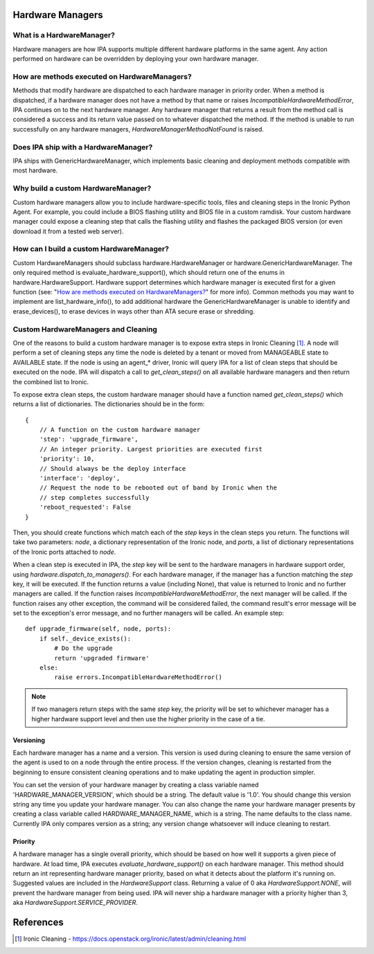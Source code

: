 .. _Hardware Managers:

Hardware Managers
=================

What is a HardwareManager?
--------------------------
Hardware managers are how IPA supports multiple different hardware platforms
in the same agent. Any action performed on hardware can be overridden by
deploying your own hardware manager.

How are methods executed on HardwareManagers?
---------------------------------------------
Methods that modify hardware are dispatched to each hardware manager in
priority order. When a method is dispatched, if a hardware manager does not
have a method by that name or raises `IncompatibleHardwareMethodError`, IPA
continues on to the next hardware manager. Any hardware manager that returns
a result from the method call is considered a success and its return value
passed on to whatever dispatched the method. If the method is unable to run
successfully on any hardware managers, `HardwareManagerMethodNotFound` is
raised.

Does IPA ship with a HardwareManager?
-------------------------------------
IPA ships with GenericHardwareManager, which implements basic cleaning and
deployment methods compatible with most hardware.

Why build a custom HardwareManager?
-----------------------------------
Custom hardware managers allow you to include hardware-specific tools, files
and cleaning steps in the Ironic Python Agent. For example, you could include a
BIOS flashing utility and BIOS file in a custom ramdisk. Your custom
hardware manager could expose a cleaning step that calls the flashing utility
and flashes the packaged BIOS version (or even download it from a tested web
server).

How can I build a custom HardwareManager?
-----------------------------------------
Custom HardwareManagers should subclass hardware.HardwareManager or
hardware.GenericHardwareManager. The only required method is
evaluate_hardware_support(), which should return one of the enums
in hardware.HardwareSupport. Hardware support determines which hardware
manager is executed first for a given function (see: "`How are methods
executed on HardwareManagers?`_" for more info). Common methods you
may want to implement are list_hardware_info(), to add additional hardware
the GenericHardwareManager is unable to identify and erase_devices(), to
erase devices in ways other than ATA secure erase or shredding.

Custom HardwareManagers and Cleaning
------------------------------------
One of the reasons to build a custom hardware manager is to expose extra steps
in Ironic Cleaning [1]_. A node will perform a set of cleaning steps any
time the node is deleted by a tenant or moved from MANAGEABLE state to
AVAILABLE state. If the node is using an agent\_\* driver, Ironic will query
IPA for a list of clean steps that should be executed on the node. IPA
will dispatch a call to `get_clean_steps()` on all available hardware managers
and then return the combined list to Ironic.

To expose extra clean steps, the custom hardware manager should have a function
named `get_clean_steps()` which returns a list of dictionaries. The
dictionaries should be in the form::

    {
        // A function on the custom hardware manager
        'step': 'upgrade_firmware',
        // An integer priority. Largest priorities are executed first
        'priority': 10,
        // Should always be the deploy interface
        'interface': 'deploy',
        // Request the node to be rebooted out of band by Ironic when the
        // step completes successfully
        'reboot_requested': False
    }

Then, you should create functions which match each of the `step` keys in
the clean steps you return. The functions will take two parameters: `node`,
a dictionary representation of the Ironic node, and `ports`, a list of
dictionary representations of the Ironic ports attached to `node`.

When a clean step is executed in IPA, the `step` key will be sent to the
hardware managers in hardware support order, using
`hardware.dispatch_to_managers()`. For each hardware manager, if the manager
has a function matching the `step` key, it will be executed. If the function
returns a value (including None), that value is returned to Ironic and no
further managers are called. If the function raises
`IncompatibleHardwareMethodError`, the next manager will be called. If the
function raises any other exception, the command will be considered failed,
the command result's error message will be set to the exception's error
message, and no further managers will be called. An example step::

    def upgrade_firmware(self, node, ports):
        if self._device_exists():
            # Do the upgrade
            return 'upgraded firmware'
        else:
            raise errors.IncompatibleHardwareMethodError()

.. note::

    If two managers return steps with the same `step` key, the priority will
    be set to whichever manager has a higher hardware support level and then
    use the higher priority in the case of a tie.

Versioning
~~~~~~~~~~
Each hardware manager has a name and a version. This version is used during
cleaning to ensure the same version of the agent is used to on a node through
the entire process. If the version changes, cleaning is restarted from the
beginning to ensure consistent cleaning operations and to make
updating the agent in production simpler.

You can set the version of your hardware manager by creating a class variable
named 'HARDWARE_MANAGER_VERSION', which should be a string. The default value
is '1.0'. You should change this version string any time you update your
hardware manager. You can also change the name your hardware manager presents
by creating a class variable called HARDWARE_MANAGER_NAME, which is a string.
The name defaults to the class name. Currently IPA only compares version as a
string; any version change whatsoever will induce cleaning to restart.

Priority
~~~~~~~~
A hardware manager has a single overall priority, which should be based on how
well it supports a given piece of hardware. At load time, IPA executes
`evaluate_hardware_support()` on each hardware manager. This method should
return an int representing hardware manager priority, based on what it detects
about the platform it's running on. Suggested values are included in the
`HardwareSupport` class. Returning a value of 0 aka `HardwareSupport.NONE`,
will prevent the hardware manager from being used. IPA will never ship a
hardware manager with a priority higher than 3, aka
`HardwareSupport.SERVICE_PROVIDER`.

References
==========
.. [1] Ironic Cleaning - https://docs.openstack.org/ironic/latest/admin/cleaning.html

